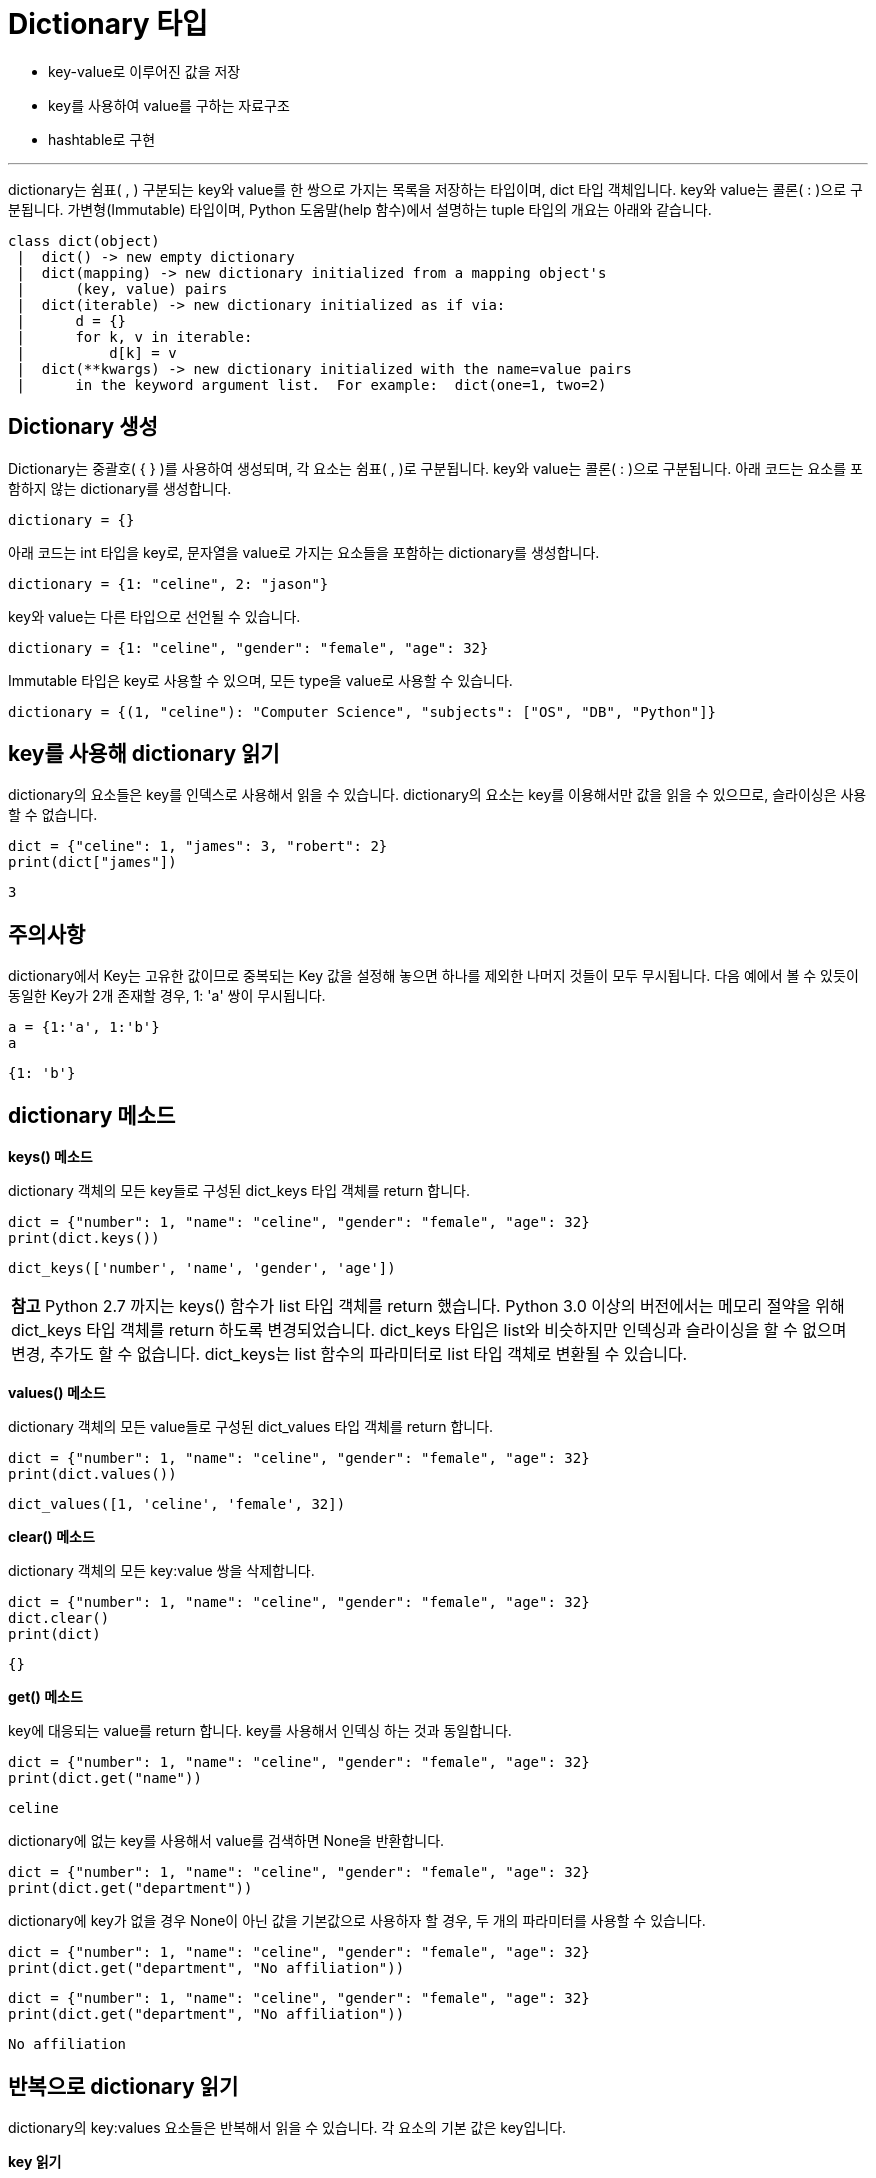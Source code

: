 = Dictionary 타입

* key-value로 이루어진 값을 저장
* key를 사용하여 value를 구하는 자료구조
* hashtable로 구현

---

dictionary는 쉼표( , ) 구분되는 key와 value를 한 쌍으로 가지는 목록을 저장하는 타입이며, dict 타입 객체입니다. key와 value는 콜론( : )으로 구분됩니다. 가변형(Immutable) 타입이며, Python 도움말(help 함수)에서 설명하는 tuple 타입의 개요는 아래와 같습니다.

----
class dict(object)
 |  dict() -> new empty dictionary
 |  dict(mapping) -> new dictionary initialized from a mapping object's
 |      (key, value) pairs
 |  dict(iterable) -> new dictionary initialized as if via:
 |      d = {}
 |      for k, v in iterable:
 |          d[k] = v
 |  dict(**kwargs) -> new dictionary initialized with the name=value pairs
 |      in the keyword argument list.  For example:  dict(one=1, two=2)
----

== Dictionary 생성

Dictionary는 중괄호( { } )를 사용하여 생성되며, 각 요소는 쉼표( , )로 구분됩니다. key와 value는 콜론( : )으로 구분됩니다. 아래 코드는 요소를 포함하지 않는 dictionary를 생성합니다.

[source, python]
----
dictionary = {}
----

아래 코드는 int 타입을 key로, 문자열을 value로 가지는 요소들을 포함하는 dictionary를 생성합니다.

[source, python]
----
dictionary = {1: "celine", 2: "jason"}
----

key와 value는 다른 타입으로 선언될 수 있습니다.

[source, python]
----
dictionary = {1: "celine", "gender": "female", "age": 32}
----

Immutable 타입은 key로 사용할 수 있으며, 모든 type을 value로 사용할 수 있습니다.

[source, python]
----
dictionary = {(1, "celine"): "Computer Science", "subjects": ["OS", "DB", "Python"]}
----

== key를 사용해 dictionary 읽기

dictionary의 요소들은 key를 인덱스로 사용해서 읽을 수 있습니다. dictionary의 요소는 key를 이용해서만 값을 읽을 수 있으므로, 슬라이싱은 사용할 수 없습니다.

[source, python]
----
dict = {"celine": 1, "james": 3, "robert": 2}
print(dict["james"])
----

----
3
----

== 주의사항

dictionary에서 Key는 고유한 값이므로 중복되는 Key 값을 설정해 놓으면 하나를 제외한 나머지 것들이 모두 무시됩니다. 다음 예에서 볼 수 있듯이 동일한 Key가 2개 존재할 경우, 1: 'a' 쌍이 무시됩니다.

[source, python]
----
a = {1:'a', 1:'b'}
a
----

----
{1: 'b'}
----

== dictionary 메소드

**keys() 메소드**

dictionary 객체의 모든 key들로 구성된 dict_keys 타입 객체를 return 합니다.

[source, python]
----
dict = {"number": 1, "name": "celine", "gender": "female", "age": 32}
print(dict.keys())
----

----
dict_keys(['number', 'name', 'gender', 'age'])
----

|===
|**참고** Python 2.7 까지는 keys() 함수가 list 타입 객체를 return 했습니다. Python 3.0 이상의 버전에서는 메모리 절약을 위해 dict_keys 타입 객체를 return 하도록 변경되었습니다. dict_keys 타입은 list와 비슷하지만 인덱싱과 슬라이싱을 할 수 없으며 변경, 추가도 할 수 없습니다. dict_keys는 list 함수의 파라미터로 list 타입 객체로 변환될 수 있습니다.
|===

**values() 메소드**

dictionary 객체의 모든 value들로 구성된 dict_values 타입 객체를 return 합니다.

[source, python]
----
dict = {"number": 1, "name": "celine", "gender": "female", "age": 32}
print(dict.values())
----

----
dict_values([1, 'celine', 'female', 32])
----

**clear() 메소드**

dictionary 객체의 모든 key:value 쌍을 삭제합니다.

[source, python]
----
dict = {"number": 1, "name": "celine", "gender": "female", "age": 32}
dict.clear()
print(dict)
----

----
{}
----

**get() 메소드**

key에 대응되는 value를 return 합니다. key를 사용해서 인덱싱 하는 것과 동일합니다.

[source, python]
----
dict = {"number": 1, "name": "celine", "gender": "female", "age": 32}
print(dict.get("name"))
----

----
celine
----

dictionary에 없는 key를 사용해서 value를 검색하면 None을 반환합니다.

[source, python]
----
dict = {"number": 1, "name": "celine", "gender": "female", "age": 32}
print(dict.get("department"))
----

dictionary에 key가 없을 경우 None이 아닌 값을 기본값으로 사용하자 할 경우, 두 개의 파라미터를 사용할 수 있습니다.

[source, python]
----
dict = {"number": 1, "name": "celine", "gender": "female", "age": 32}
print(dict.get("department", "No affiliation"))
----

[source, python]
----
dict = {"number": 1, "name": "celine", "gender": "female", "age": 32}
print(dict.get("department", "No affiliation"))
----

----
No affiliation
----

== 반복으로 dictionary 읽기

dictionary의 key:values 요소들은 반복해서 읽을 수 있습니다. 각 요소의 기본 값은 key입니다.

**key 읽기**

[source, python]
----
dict = {"number": 1, "name": "celine", "gender": "female", "age": 32}
for e in dict:
    print(e)
----

----
number
name
gender
age
----

keys() 메소드를 호출한 dict_keys 타입 객체를 사용하여 객체내의 모든 key를 읽습니다.

[source, python]
----
dict = {"number": 1, "name": "celine", "gender": "female", "age": 32}
for key in dict.keys():
    print(key)
----

----
number
name
gender
age
----

**value 읽기**

key를 인덱스로 사용해서 value를 읽을 수 있습니다.

[source, python]
----
dict = {"number": 1, "name": "celine", "gender": "female", "age": 32}
for e in dict:
    print(dict[e])
----

----
1
celine
female
32
----

values() 메소드를 호출한 dict_values 타입 객체를 사용하여 객채내의 모든 value를 읽습니다.

[source, python]
----
dict = {"number": 1, "name": "celine", "gender": "female", "age": 32}
for value in dict.values():
    print(value)
----

----
1
celine
female
32
----

**key, value 읽기**

items() 메소드를 사용하면 key, value를 모두 반환합니다.

[source, python]
----
dict = {"number": 1, "name": "celine", "gender": "female", "age": 32}
for key, value in dict.items():
    print(key, ":", value)
----

----
number : 1
name : celine
gender : female
age : 32
----